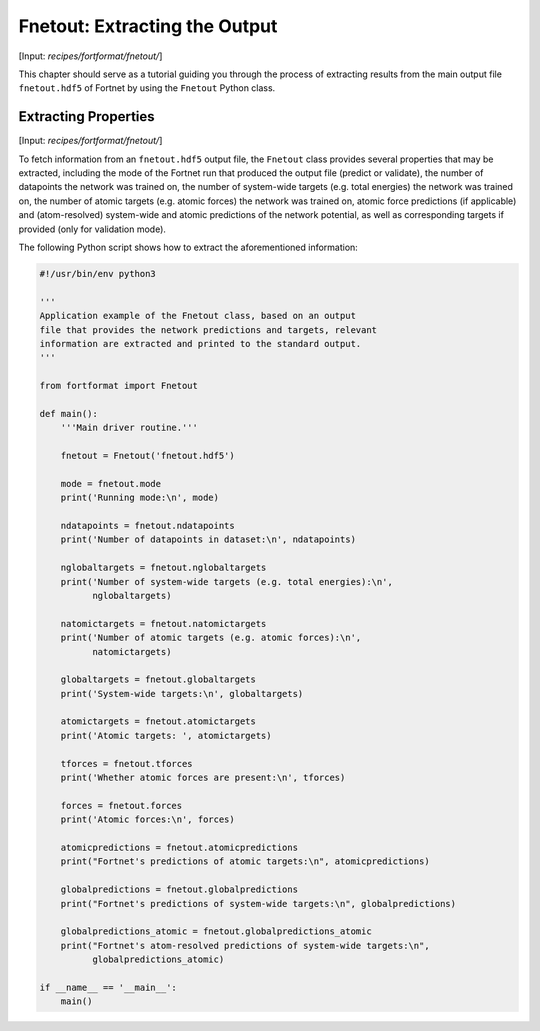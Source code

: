 .. _sec-fnetout:
.. highlight:: none

##############################
Fnetout: Extracting the Output
##############################

[Input: `recipes/fortformat/fnetout/`]

This chapter should serve as a tutorial guiding you through the process of
extracting results from the main output file ``fnetout.hdf5`` of Fortnet by
using the ``Fnetout`` Python class.

*********************
Extracting Properties
*********************

[Input: `recipes/fortformat/fnetout/`]

To fetch information from an ``fnetout.hdf5`` output file, the ``Fnetout`` class
provides several properties that may be extracted, including the mode of the
Fortnet run that produced the output file (predict or validate), the number of
datapoints the network was trained on, the number of system-wide targets (e.g.
total energies) the network was trained on, the number of atomic targets (e.g.
atomic forces) the network was trained on, atomic force predictions (if
applicable) and (atom-resolved) system-wide and atomic predictions of the
network potential, as well as corresponding targets if provided (only for
validation mode).

The following Python script shows how to extract the aforementioned information:

.. code-block:: python

  #!/usr/bin/env python3

  '''
  Application example of the Fnetout class, based on an output
  file that provides the network predictions and targets, relevant
  information are extracted and printed to the standard output.
  '''

  from fortformat import Fnetout

  def main():
      '''Main driver routine.'''

      fnetout = Fnetout('fnetout.hdf5')

      mode = fnetout.mode
      print('Running mode:\n', mode)

      ndatapoints = fnetout.ndatapoints
      print('Number of datapoints in dataset:\n', ndatapoints)

      nglobaltargets = fnetout.nglobaltargets
      print('Number of system-wide targets (e.g. total energies):\n',
	    nglobaltargets)

      natomictargets = fnetout.natomictargets
      print('Number of atomic targets (e.g. atomic forces):\n',
	    natomictargets)

      globaltargets = fnetout.globaltargets
      print('System-wide targets:\n', globaltargets)

      atomictargets = fnetout.atomictargets
      print('Atomic targets: ', atomictargets)

      tforces = fnetout.tforces
      print('Whether atomic forces are present:\n', tforces)

      forces = fnetout.forces
      print('Atomic forces:\n', forces)

      atomicpredictions = fnetout.atomicpredictions
      print("Fortnet's predictions of atomic targets:\n", atomicpredictions)

      globalpredictions = fnetout.globalpredictions
      print("Fortnet's predictions of system-wide targets:\n", globalpredictions)

      globalpredictions_atomic = fnetout.globalpredictions_atomic
      print("Fortnet's atom-resolved predictions of system-wide targets:\n",
	    globalpredictions_atomic)

  if __name__ == '__main__':
      main()
